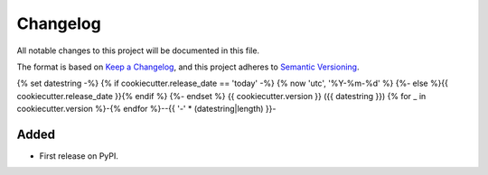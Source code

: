 =========
Changelog
=========

All notable changes to this project will be documented in this file.

The format is based on `Keep a Changelog <https://keepachangelog.com/en/1.0.0/>`_,
and this project adheres to `Semantic Versioning <https://semver.org/spec/v2.0.0.html>`_.

{% set datestring -%}
{% if cookiecutter.release_date == 'today' -%}
{% now 'utc', '%Y-%m-%d' %}
{%- else %}{{ cookiecutter.release_date }}{% endif %}
{%- endset %}
{{ cookiecutter.version }} ({{ datestring }})
{% for _ in cookiecutter.version %}-{% endfor %}--{{ '-' * (datestring|length) }}-

Added
~~~~~
* First release on PyPI.
